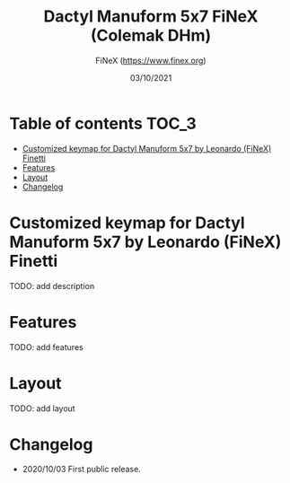 #+TITLE: Dactyl Manuform 5x7 FiNeX (Colemak DHm)
#+AUTHOR: FiNeX (https://www.finex.org)
#+DATE: 03/10/2021
#+STARTUP: inlineimages

* Table of contents :TOC_3:
- [[#customized-keymap-for-dactyl-manuform-5x7-by-leonardo-finex-finetti][Customized keymap for Dactyl Manuform 5x7 by Leonardo (FiNeX) Finetti]]
- [[#features][Features]]
- [[#layout][Layout]]
- [[#changelog][Changelog]]

* Customized keymap for Dactyl Manuform 5x7 by Leonardo (FiNeX) Finetti
TODO: add description

* Features
TODO: add features

* Layout
TODO: add layout

* Changelog
- 2020/10/03
  First public release.
